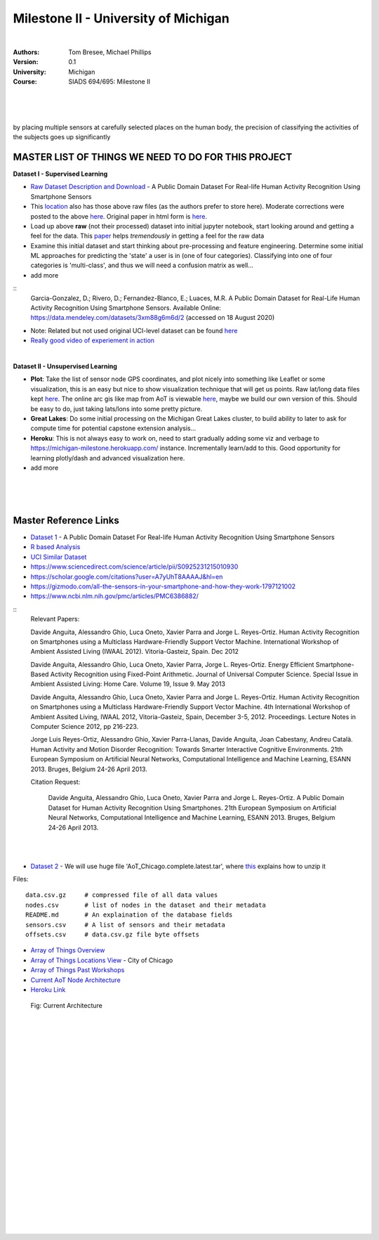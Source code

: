 
Milestone II - University of Michigan 
#######################################


|


:Authors: Tom Bresee, Michael Phillips
:Version: 0.1
:University: Michigan
:Course: SIADS 694/695: Milestone II


|
|
|


by placing multiple sensors at carefully selected places on the human
body, the precision of classifying the activities of the subjects goes up significantly


MASTER LIST OF THINGS WE NEED TO DO FOR THIS PROJECT 
~~~~~~~~~~~~~~~~~~~~~~~~~~~~~~~~~~~~~~~~~~~~~~~~~~~~~~~~~

**Dataset I - Supervised Learning**

* `Raw Dataset Description and Download <https://lbd.udc.es/research/real-life-HAR-dataset/>`_ - A Public Domain Dataset For Real-life Human Activity Recognition Using Smartphone Sensors

* This `location <https://data.mendeley.com/datasets/3xm88g6m6d/2>`_ also has those above raw files (as the authors prefer to store here). Moderate corrections were posted to the above `here <https://www.mdpi.com/1424-8220/20/16/4650/htm>`_.  Original paper in html form is `here <https://www.ncbi.nlm.nih.gov/pmc/articles/PMC7218897/>`_. 

* Load up above **raw** (not their processed) dataset into initial jupyter notebook, start looking around and getting a feel for the data.  This `paper <https://github.com/tombresee/Michigan_Milestone_Initial_Work/raw/main/ENTER/RAW%20DATASET%20I/sensors-20-02200-v3.pdf>`_ helps *tremendously* in getting a feel for the raw data

* Examine this initial dataset and start thinking about pre-processing and feature engineering.  Determine some initial ML approaches for predicting the 'state' a user is in (one of four categories).  Classifying into one of four categories is 'multi-class', and thus we will need a confusion matrix as well...

* add more

::
    Garcia-Gonzalez, D.; Rivero, D.; Fernandez-Blanco, E.; Luaces, M.R. A Public Domain Dataset for Real-Life Human Activity Recognition Using Smartphone Sensors. Available Online: https://data.mendeley.com/datasets/3xm88g6m6d/2 (accessed on 18 August 2020)

* Note:  Related but not used original UCI-level dataset can be found `here <Smartphone-Based Recognition of Human Activities and Postural Transitions Data Set>`_ 

* `Really good video of experiement in action <https://www.youtube.com/watch?v=XOEN9W05_4A>`_ 


|



**Dataset II - Unsupervised Learning**

* **Plot**:  Take the list of sensor node GPS coordinates, and plot nicely into something like Leaflet or some visualization, this is an easy but nice to show visualization technique that will get us points.  Raw lat/long data files kept `here <https://github.com/tombresee/Michigan_Milestone_Initial_Work/blob/main/ENTER/RAW%20DATASET%20II/nodes.csv>`_.  The online arc gis like map from AoT is viewable `here <https://data.cityofchicago.org/Environment-Sustainable-Development/Array-of-Things-Locations-Map/2dng-xkng>`_, maybe we build our own version of this.  Should be easy to do, just taking lats/lons into some pretty picture.  


* **Great Lakes**:  Do some initial processing on the Michigan Great Lakes cluster, to build ability to later to ask for compute time for potential capstone extension analysis...

* **Heroku**:  This is not always easy to work on, need to start gradually adding some viz and verbage to https://michigan-milestone.herokuapp.com/ instance.  Incrementally learn/add to this.  Good opportunity for learning plotly/dash and advanced visualization here. 

* add more 



|
|
|



Master Reference Links
~~~~~~~~~~~~~~~~~~~~~~~~~~~~~~~~~~~~~

* `Dataset 1 <https://lbd.udc.es/research/real-life-HAR-dataset/>`_ - A Public Domain Dataset For Real-life Human Activity Recognition Using Smartphone Sensors

* `R based Analysis <http://rstudio-pubs-static.s3.amazonaws.com/100601_62cc5079d5514969a72c34d3c8228a84.html>`_

* `UCI Similar Dataset <https://archive.ics.uci.edu/ml/datasets/Smartphone-Based+Recognition+of+Human+Activities+and+Postural+Transitions>`_

* https://www.sciencedirect.com/science/article/pii/S0925231215010930

* https://scholar.google.com/citations?user=A7yUhT8AAAAJ&hl=en

* https://gizmodo.com/all-the-sensors-in-your-smartphone-and-how-they-work-1797121002

* https://www.ncbi.nlm.nih.gov/pmc/articles/PMC6386882/


::
    Relevant Papers:

    Davide Anguita, Alessandro Ghio, Luca Oneto, Xavier Parra and Jorge L. Reyes-Ortiz. Human Activity Recognition on Smartphones using a Multiclass Hardware-Friendly Support Vector Machine. International Workshop of Ambient Assisted Living (IWAAL 2012). Vitoria-Gasteiz, Spain. Dec 2012

    Davide Anguita, Alessandro Ghio, Luca Oneto, Xavier Parra, Jorge L. Reyes-Ortiz. Energy Efficient Smartphone-Based Activity Recognition using Fixed-Point Arithmetic. Journal of Universal Computer Science. Special Issue in Ambient Assisted Living: Home Care. Volume 19, Issue 9. May 2013

    Davide Anguita, Alessandro Ghio, Luca Oneto, Xavier Parra and Jorge L. Reyes-Ortiz. Human Activity Recognition on Smartphones using a Multiclass Hardware-Friendly Support Vector Machine. 4th International Workshop of Ambient Assited Living, IWAAL 2012, Vitoria-Gasteiz, Spain, December 3-5, 2012. Proceedings. Lecture Notes in Computer Science 2012, pp 216-223.

    Jorge Luis Reyes-Ortiz, Alessandro Ghio, Xavier Parra-Llanas, Davide Anguita, Joan Cabestany, Andreu Català. Human Activity and Motion Disorder Recognition: Towards Smarter Interactive Cognitive Environments. 21th European Symposium on Artificial Neural Networks, Computational Intelligence and Machine Learning, ESANN 2013. Bruges, Belgium 24-26 April 2013.

    Citation Request:

	Davide Anguita, Alessandro Ghio, Luca Oneto, Xavier Parra and Jorge L. Reyes-Ortiz. A Public Domain Dataset for Human Activity Recognition Using Smartphones. 21th European Symposium on Artificial Neural Networks, Computational Intelligence and Machine Learning, ESANN 2013. Bruges, Belgium 24-26 April 2013.



|
|



* `Dataset 2 <https://www.mcs.anl.gov/research/projects/waggle/downloads/datasets/index.php>`_ - We will use huge file 'AoT_Chicago.complete.latest.tar', where `this <https://github.com/waggle-sensor/waggle/blob/master/data/README.md>`_ explains how to unzip it 

Files:
::
    data.csv.gz	    # compressed file of all data values
    nodes.csv	    # list of nodes in the dataset and their metadata
    README.md	    # An explaination of the database fields 
    sensors.csv	    # A list of sensors and their metadata
    offsets.csv     # data.csv.gz file byte offsets


* `Array of Things Overview <http://arrayofthings.github.io/>`_

* `Array of Things Locations View <https://data.cityofchicago.org/Environment-Sustainable-Development/Array-of-Things-Locations-Map/2dng-xkng>`_ - City of Chicago

* `Array of Things Past Workshops <http://www.urbanccd.org/past-events>`_

* `Current AoT Node Architecture <http://arrayofthings.github.io/node.html>`_

* `Heroku Link <https://michigan-milestone.herokuapp.com/>`_


.. figure:: https://github.com/tombresee/Michigan_Milestone_Initial_Work/raw/main/ENTER/IMAGES/AoT-Diagram.jpg
   :scale: 50 %
   :alt: map to buried treasure

   Fig:  Current Architecture


|
|
|
|
|
|
|
|
|
|
|
|
|
|






































































 
  





|
|
|
|
|
|
|
|
